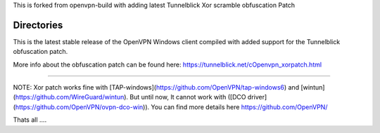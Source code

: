 

This is forked from openvpn-build with adding latest Tunnelblick Xor scramble obfuscation Patch




Directories
**************************************************
This is the latest stable release of the OpenVPN Windows client compiled with added support for the Tunnelblick obfuscation patch.

More info about the obfuscation patch can be found here: https://tunnelblick.net/cOpenvpn_xorpatch.html


************************************************


NOTE: Xor patch works fine with [TAP-windows](https://github.com/OpenVPN/tap-windows6) and [wintun](https://github.com/WireGuard/wintun). But until now, It cannot work with ([DCO driver](https://github.com/OpenVPN/ovpn-dco-win)). You can find more details here https://github.com/OpenVPN/



Thats all ....

